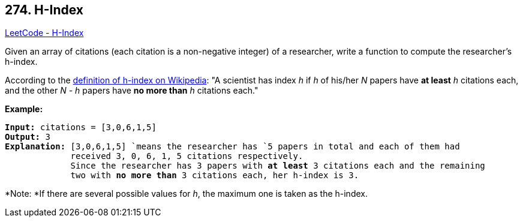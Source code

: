 == 274. H-Index

https://leetcode.com/problems/h-index/[LeetCode - H-Index]

Given an array of citations (each citation is a non-negative integer) of a researcher, write a function to compute the researcher's h-index.

According to the https://en.wikipedia.org/wiki/H-index[definition of h-index on Wikipedia]: "A scientist has index _h_ if _h_ of his/her _N_ papers have *at least* _h_ citations each, and the other _N - h_ papers have *no more than* _h_ citations each."

*Example:*

[subs="verbatim,quotes,macros"]
----
*Input:* `citations = [3,0,6,1,5]`
*Output:* 3 
*Explanation:* `[3,0,6,1,5] `means the researcher has `5` papers in total and each of them had 
             received `3, 0, 6, 1, 5` citations respectively. 
             Since the researcher has `3` papers with *at least* `3` citations each and the remaining 
             two with *no more than* `3` citations each, her h-index is `3`.
----

*Note: *If there are several possible values for _h_, the maximum one is taken as the h-index.

